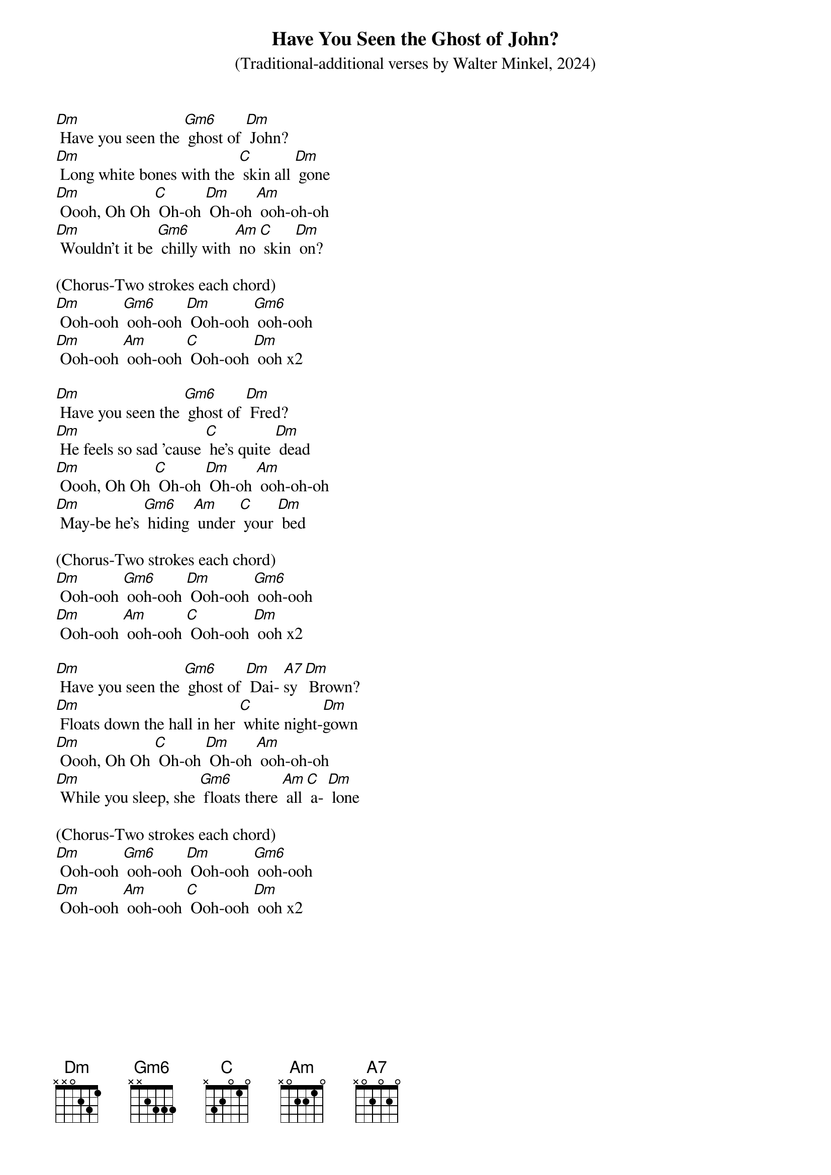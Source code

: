 {t: Have You Seen the Ghost of John?}
{st: (Traditional-additional verses by Walter Minkel, 2024)}

[Dm] Have you seen the [Gm6] ghost of [Dm] John?
[Dm] Long white bones with the [C] skin all [Dm] gone
[Dm] Oooh, Oh Oh [C] Oh-oh [Dm] Oh-oh [Am] ooh-oh-oh
[Dm] Wouldn't it be [Gm6] chilly with [Am] no [C] skin [Dm] on?

(Chorus-Two strokes each chord)
[Dm] Ooh-ooh [Gm6] ooh-ooh [Dm] Ooh-ooh [Gm6] ooh-ooh
[Dm] Ooh-ooh [Am] ooh-ooh [C] Ooh-ooh [Dm] ooh x2

[Dm] Have you seen the [Gm6] ghost of [Dm] Fred?
[Dm] He feels so sad 'cause [C] he's quite [Dm] dead
[Dm] Oooh, Oh Oh [C] Oh-oh [Dm] Oh-oh [Am] ooh-oh-oh
[Dm] May-be he's [Gm6] hiding [Am] under [C] your [Dm] bed

(Chorus-Two strokes each chord)
[Dm] Ooh-ooh [Gm6] ooh-ooh [Dm] Ooh-ooh [Gm6] ooh-ooh
[Dm] Ooh-ooh [Am] ooh-ooh [C] Ooh-ooh [Dm] ooh x2

[Dm] Have you seen the [Gm6] ghost of [Dm] Dai- [A7]sy [Dm] Brown?
[Dm] Floats down the hall in her [C] white night-[Dm]gown
[Dm] Oooh, Oh Oh [C] Oh-oh [Dm] Oh-oh [Am] ooh-oh-oh
[Dm] While you sleep, she [Gm6] floats there [Am] all [C] a- [Dm] lone

(Chorus-Two strokes each chord)
[Dm] Ooh-ooh [Gm6] ooh-ooh [Dm] Ooh-ooh [Gm6] ooh-ooh
[Dm] Ooh-ooh [Am] ooh-ooh [C] Ooh-ooh [Dm] ooh x2
